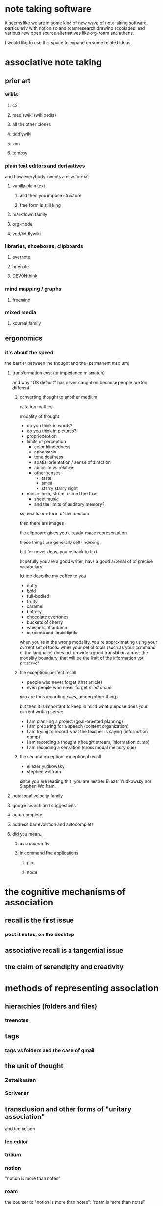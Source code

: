 * note taking software

  it seems like we are in some kind of new wave of note taking software, particularly with notion.so and roamresearch drawing accolades, and various new open source alternatives like org-roam and athens.

  I would like to use this space to expand on some related ideas.

* associative note taking

** prior art

*** wikis

**** c2

**** mediawiki (wikipedia)

**** all the other clones

**** tiddlywiki

**** zim

**** tomboy

*** plain text editors and derivatives

    and how everybody invents a new format

**** vanilla plain text

***** and then you impose structure

***** free form is still king

**** markdown family

**** org-mode

**** vnd/tiddlywiki

*** libraries, shoeboxes, clipboards

**** evernote

**** onenote

**** DEVONthink

*** mind mapping / graphs

**** freemind

*** mixed media

**** xournal family

** ergonomics

*** it's about the speed

    the barrier between the thought and the (permanent medium)

**** transformation cost (or impedance mismatch)

     and why "OS default" has never caught on because people are too different

***** converting thought to another medium

      notation matters

      modality of thought

      - do you think in words?
      - do you think in pictures?
      - proprioception
      - limits of perception
        - color blindedness
        - aphantasia
        - tone deafness
        - spatial orientation / sense of direction
        - absolute vs relative
        - other senses:
          - taste
          - smell
          - starry starry night
      - music: hum, strum, record the tune
        - sheet music
        - and the limits of auditory memory?

      so, text is one form of the medium
      
      then there are images
      
      the clipboard gives you a ready-made representation

      these things are generally self-indexing

      but for novel ideas, you're back to text

      hopefully you are a good writer, have a good arsenal of of precise vocabulary!

      let me describe my coffee to you
      - nutty
      - bold
      - full-bodied
      - fruity
      - caramel
      - buttery
      - chocolate overtones
      - buckets of cherry
      - whispers of autumn
      - serpents and liquid lipids
        
      when you're in the wrong modality, you're approximating using your current set of tools. when your set of tools (such as your command of the language) does not provide a good translation across the modality boundary, that will be the limit of the information you preserve!
      
***** the exception: perfect recall

      - people who never forget (that article)
      - even people who never forget /need a cue/

      you are thus recording /cues/, among other things

      but then it is important to keep in mind what purpose does your current writing serve:
      - I am planning a project (goal-oriented planning)
      - I am preparing for a speech (content organization)
      - I am trying to record what the teacher is saying (information dump)
      - I am recording a thought (thought stream, information dump)
      - I am recording a sensation (cross modal memory cue)
      
***** the second exception: exceptional recall

      - eliezer yudkowsky
      - stephen wolfram

      since you are reading this, you are neither Eliezer Yudkowsky nor Stephen Wolfram.
      
**** notational velocity family

**** google search and suggestions

**** auto-complete

**** address bar evolution and autocomplete

**** did you mean...
     
***** as a search fix

***** in command line applications

****** pip

****** node

* the cognitive mechanisms of association

** recall is the first issue

*** post it notes, on the desktop

** associative recall is a tangential issue

** the claim of serendipity and creativity

* methods of representing association

** hierarchies (folders and files)

*** treenotes

*** 
** tags

*** tags vs folders and the case of gmail

** the unit of thought

*** Zettelkasten

*** Scrivener

** transclusion and other forms of "unitary association"

   and ted nelson

*** leo editor

*** trilium

*** notion

    "notion is more than notes"

*** roam

    the counter to "notion is more than notes": "roam is more than notes"

*** athens

*** org-roam

*** spreadsheets

    ibdknox's talk on eve and how people want excel

*** TreeSheets

    http://strlen.com/treesheets/

* practical considerations

  what dimensions should you care about?

  - latency
  - long term preservability
  - robustness and backup
  - format interoperability
  - your notes are always yours
  - storage limits
  - conflict resolution
  - is collaboration overrated for you?
    - group recall is different from personal recall
    - the case of the lowest common denominator and the Google Docs index

** recommendations
